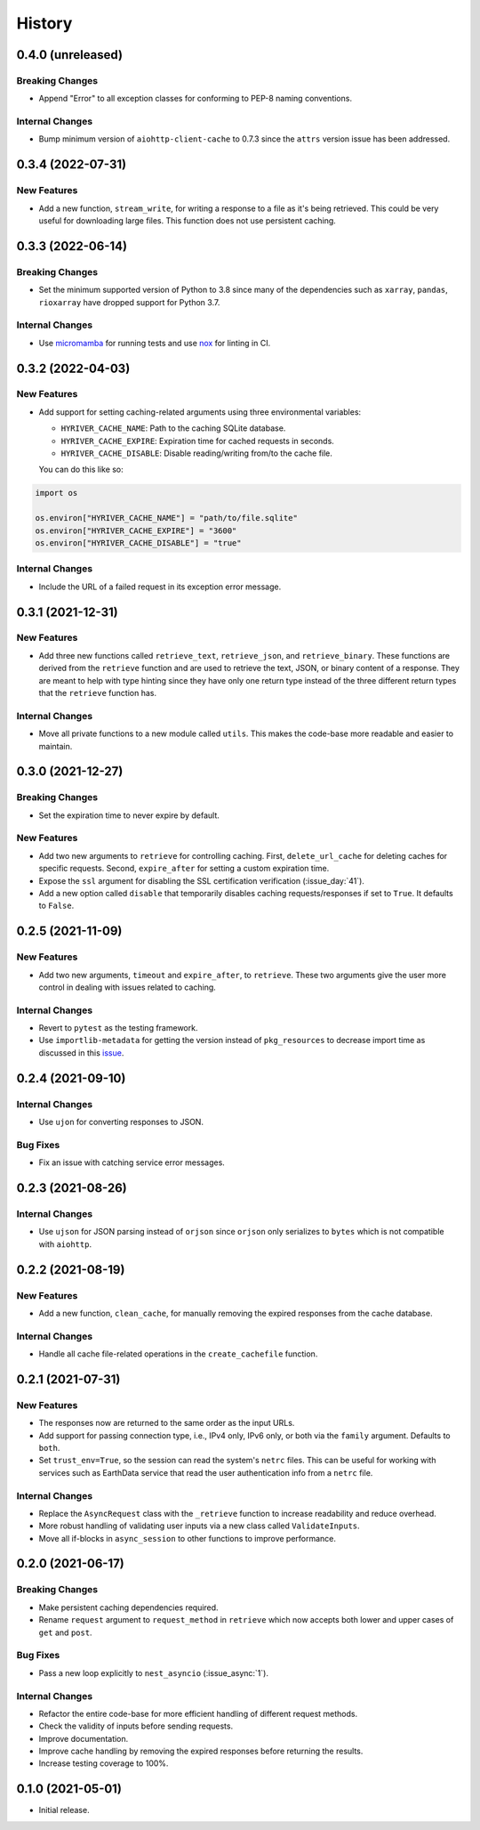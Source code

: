 =======
History
=======

0.4.0 (unreleased)
------------------

Breaking Changes
~~~~~~~~~~~~~~~~
- Append "Error" to all exception classes for conforming to PEP-8 naming conventions.

Internal Changes
~~~~~~~~~~~~~~~~
- Bump minimum version of ``aiohttp-client-cache`` to 0.7.3 since the ``attrs`` version
  issue has been addressed.


0.3.4 (2022-07-31)
------------------

New Features
~~~~~~~~~~~~
- Add a new function, ``stream_write``, for writing a response to a file as it's being
  retrieved. This could be very useful for downloading large files. This function does
  not use persistent caching.

0.3.3 (2022-06-14)
------------------

Breaking Changes
~~~~~~~~~~~~~~~~
- Set the minimum supported version of Python to 3.8 since many of the
  dependencies such as ``xarray``, ``pandas``, ``rioxarray`` have dropped support
  for Python 3.7.

Internal Changes
~~~~~~~~~~~~~~~~
- Use `micromamba <https://github.com/marketplace/actions/provision-with-micromamba>`__
  for running tests
  and use `nox <https://github.com/marketplace/actions/setup-nox>`__
  for linting in CI.

0.3.2 (2022-04-03)
------------------

New Features
~~~~~~~~~~~~
- Add support for setting caching-related arguments using three environmental variables:

  * ``HYRIVER_CACHE_NAME``: Path to the caching SQLite database.
  * ``HYRIVER_CACHE_EXPIRE``: Expiration time for cached requests in seconds.
  * ``HYRIVER_CACHE_DISABLE``: Disable reading/writing from/to the cache file.

  You can do this like so:

.. code-block:: python

    import os

    os.environ["HYRIVER_CACHE_NAME"] = "path/to/file.sqlite"
    os.environ["HYRIVER_CACHE_EXPIRE"] = "3600"
    os.environ["HYRIVER_CACHE_DISABLE"] = "true"

Internal Changes
~~~~~~~~~~~~~~~~
- Include the URL of a failed request in its exception error message.

0.3.1 (2021-12-31)
------------------

New Features
~~~~~~~~~~~~
- Add three new functions called ``retrieve_text``, ``retrieve_json``, and
  ``retrieve_binary``. These functions are derived from the ``retrieve`` function
  and are used to retrieve the text, JSON, or binary content of a response. They
  are meant to help with type hinting since they have only one return type instead
  of the three different return types that the ``retrieve`` function has.

Internal Changes
~~~~~~~~~~~~~~~~
- Move all private functions to a new module called ``utils``. This makes the code-base
  more readable and easier to maintain.


0.3.0 (2021-12-27)
------------------

Breaking Changes
~~~~~~~~~~~~~~~~
- Set the expiration time to never expire by default.

New Features
~~~~~~~~~~~~
- Add two new arguments to ``retrieve`` for controlling caching. First, ``delete_url_cache``
  for deleting caches for specific requests. Second, ``expire_after`` for setting a
  custom expiration time.
- Expose the ``ssl`` argument for disabling the SSL certification
  verification (:issue_day:`41`).
- Add a new option called ``disable`` that temporarily disables caching
  requests/responses if set to ``True``. It defaults to ``False``.

0.2.5 (2021-11-09)
------------------

New Features
~~~~~~~~~~~~
- Add two new arguments, ``timeout`` and ``expire_after``, to ``retrieve``.
  These two arguments give the user more control in dealing with issues
  related to caching.

Internal Changes
~~~~~~~~~~~~~~~~
- Revert to ``pytest`` as the testing framework.
- Use ``importlib-metadata`` for getting the version instead of ``pkg_resources``
  to decrease import time as discussed in this
  `issue <https://github.com/pydata/xarray/issues/5676>`__.

0.2.4 (2021-09-10)
------------------

Internal Changes
~~~~~~~~~~~~~~~~
- Use ``ujon`` for converting responses to JSON.

Bug Fixes
~~~~~~~~~
- Fix an issue with catching service error messages.

0.2.3 (2021-08-26)
------------------

Internal Changes
~~~~~~~~~~~~~~~~
- Use ``ujson`` for JSON parsing instead of ``orjson`` since ``orjson`` only serializes to
  ``bytes`` which is not compatible with ``aiohttp``.

0.2.2 (2021-08-19)
------------------

New Features
~~~~~~~~~~~~
- Add a new function, ``clean_cache``, for manually removing the expired responses
  from the cache database.

Internal Changes
~~~~~~~~~~~~~~~~
- Handle all cache file-related operations in the ``create_cachefile`` function.


0.2.1 (2021-07-31)
------------------

New Features
~~~~~~~~~~~~
- The responses now are returned to the same order as the input URLs.
- Add support for passing connection type, i.e., IPv4 only, IPv6 only,
  or both via the ``family`` argument. Defaults to ``both``.
- Set ``trust_env=True``, so the session can read the system's ``netrc`` files.
  This can be useful for working with services such as EarthData service
  that read the user authentication info from a ``netrc`` file.

Internal Changes
~~~~~~~~~~~~~~~~
- Replace the ``AsyncRequest`` class with the ``_retrieve`` function to increase
  readability and reduce overhead.
- More robust handling of validating user inputs via a new class called ``ValidateInputs``.
- Move all if-blocks in ``async_session`` to other functions to improve performance.

0.2.0 (2021-06-17)
------------------

Breaking Changes
~~~~~~~~~~~~~~~~
- Make persistent caching dependencies required.
- Rename ``request`` argument to ``request_method`` in ``retrieve`` which now accepts both
  lower and upper cases of ``get`` and ``post``.

Bug Fixes
~~~~~~~~~
- Pass a new loop explicitly to ``nest_asyncio`` (:issue_async:`1`).

Internal Changes
~~~~~~~~~~~~~~~~
- Refactor the entire code-base for more efficient handling of different request methods.
- Check the validity of inputs before sending requests.
- Improve documentation.
- Improve cache handling by removing the expired responses before returning the results.
- Increase testing coverage to 100%.

0.1.0 (2021-05-01)
------------------

- Initial release.

